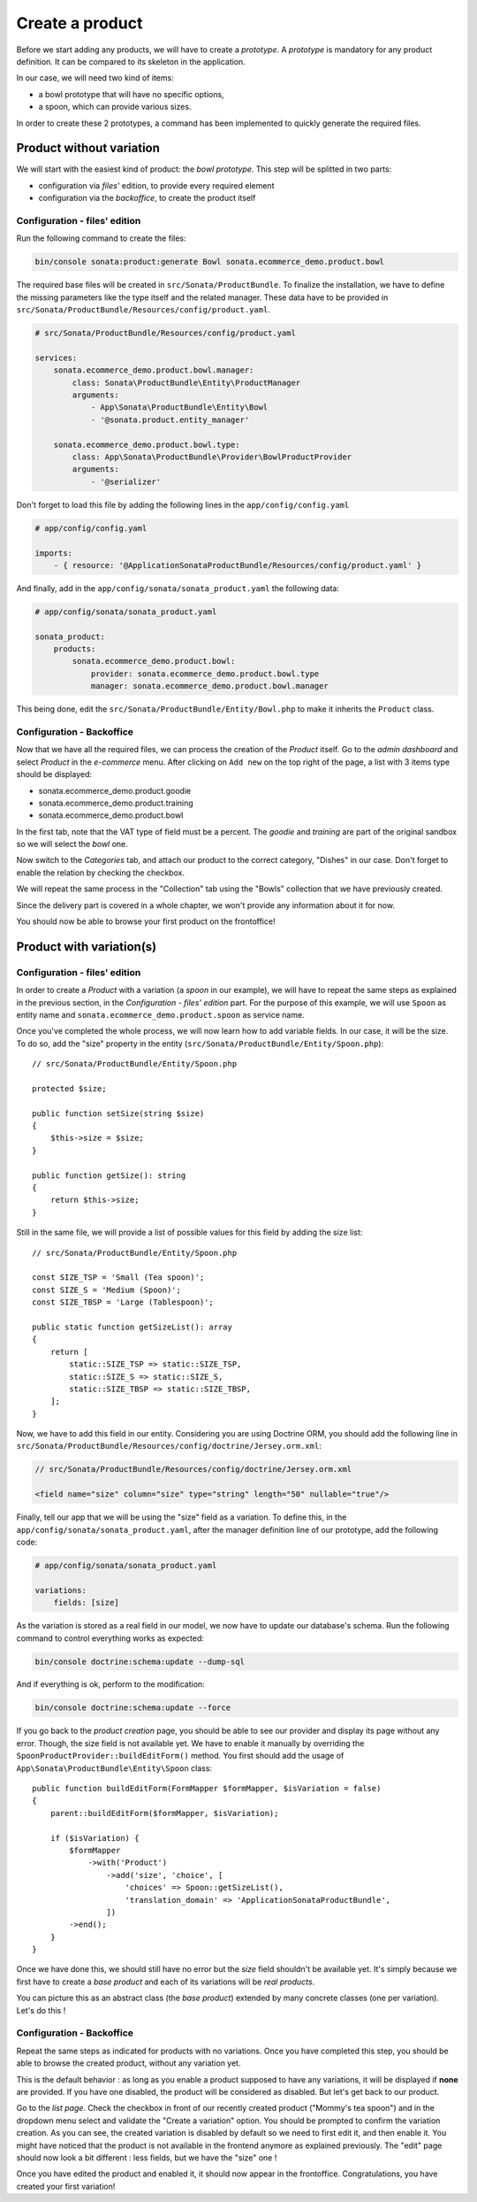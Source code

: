 .. index::
    single: Product
    pair: Product; Tutorial

================
Create a product
================

Before we start adding any products, we will have to create a *prototype*. A *prototype* is mandatory for any product definition. It can be compared to its skeleton in the application.

In our case, we will need two kind of items:

* a bowl prototype that will have no specific options,
* a spoon, which can provide various sizes.

In order to create these 2 prototypes, a command has been implemented to quickly generate the required files.

Product without variation
=========================

We will start with the easiest kind of product: the *bowl prototype*. This step will be splitted in two parts:

* configuration via *files'* edition, to provide every required element
* configuration via the *backoffice*, to create the product itself

Configuration - files' edition
------------------------------
Run the following command to create the files:

.. code-block:: bash

	bin/console sonata:product:generate Bowl sonata.ecommerce_demo.product.bowl

The required base files will be created in ``src/Sonata/ProductBundle``.
To finalize the installation, we have to define the missing parameters like the type
itself and the related manager. These data have to be provided in
``src/Sonata/ProductBundle/Resources/config/product.yaml``.

.. code-block:: yaml

    # src/Sonata/ProductBundle/Resources/config/product.yaml

    services:
        sonata.ecommerce_demo.product.bowl.manager:
            class: Sonata\ProductBundle\Entity\ProductManager
            arguments:
                - App\Sonata\ProductBundle\Entity\Bowl
                - '@sonata.product.entity_manager'

        sonata.ecommerce_demo.product.bowl.type:
            class: App\Sonata\ProductBundle\Provider\BowlProductProvider
            arguments:
                - '@serializer'

Don't forget to load this file by adding the following lines in the ``app/config/config.yaml``

.. code-block:: yaml

    # app/config/config.yaml

    imports:
        - { resource: '@ApplicationSonataProductBundle/Resources/config/product.yaml' }

And finally, add in the ``app/config/sonata/sonata_product.yaml`` the following data:

.. code-block:: yaml

    # app/config/sonata/sonata_product.yaml

    sonata_product:
        products:
            sonata.ecommerce_demo.product.bowl:
                provider: sonata.ecommerce_demo.product.bowl.type
                manager: sonata.ecommerce_demo.product.bowl.manager


This being done, edit the ``src/Sonata/ProductBundle/Entity/Bowl.php`` to make it inherits the ``Product`` class.

Configuration - Backoffice
--------------------------

Now that we have all the required files, we can process the creation of the `Product` itself.
Go to the *admin dashboard* and select *Product* in the *e-commerce* menu. After clicking on
``Add new`` on the top right of the page, a list with 3 items type should be displayed:

* sonata.ecommerce_demo.product.goodie
* sonata.ecommerce_demo.product.training
* sonata.ecommerce_demo.product.bowl

In the first tab, note that the VAT type of field must be a percent.
The *goodie* and *training* are part of the original sandbox so we will select the *bowl* one.

Now switch to the *Categories* tab, and attach our product to the correct category, "Dishes" in our case. Don't forget to enable the relation by checking the checkbox.

We will repeat the same process in the "Collection" tab using the "Bowls" collection that we have previously created.

Since the delivery part is covered in a whole chapter, we won't provide any information about it for now.

You should now be able to browse your first product on the frontoffice!

Product with variation(s)
=========================

Configuration - files' edition
------------------------------

In order to create a `Product` with a variation (a `spoon` in our example), we will have to repeat
the same steps as explained in the previous section, in the *Configuration - files' edition* part.
For the purpose of this example, we will use ``Spoon`` as entity name and
``sonata.ecommerce_demo.product.spoon`` as service name.

Once you've completed the whole process, we will now learn how to add variable fields. In our case,
it will be the size. To do so, add the "size" property in the entity
(``src/Sonata/ProductBundle/Entity/Spoon.php``)::

    // src/Sonata/ProductBundle/Entity/Spoon.php

    protected $size;

    public function setSize(string $size)
    {
        $this->size = $size;
    }

    public function getSize(): string
    {
        return $this->size;
    }

Still in the same file, we will provide a list of possible values for this field by adding the size list::

    // src/Sonata/ProductBundle/Entity/Spoon.php

    const SIZE_TSP = 'Small (Tea spoon)';
    const SIZE_S = 'Medium (Spoon)';
    const SIZE_TBSP = 'Large (Tablespoon)';

    public static function getSizeList(): array
    {
        return [
            static::SIZE_TSP => static::SIZE_TSP,
            static::SIZE_S => static::SIZE_S,
            static::SIZE_TBSP => static::SIZE_TBSP,
        ];
    }

Now, we have to add this field in our entity. Considering you are using Doctrine ORM, you should add the
following line in ``src/Sonata/ProductBundle/Resources/config/doctrine/Jersey.orm.xml``:

.. code-block:: xml

    // src/Sonata/ProductBundle/Resources/config/doctrine/Jersey.orm.xml

    <field name="size" column="size" type="string" length="50" nullable="true"/>

Finally, tell our app that we will be using the "size" field as a variation. To define this, in the
``app/config/sonata/sonata_product.yaml``, after the manager definition line of our prototype, add the
following code:

.. code-block:: yaml

    # app/config/sonata/sonata_product.yaml

    variations:
        fields: [size]

As the variation is stored as a real field in our model, we now have to update our database's schema.
Run the following command to control everything works as expected:

.. code-block:: bash

    bin/console doctrine:schema:update --dump-sql

And if everything is ok, perform to the modification:

.. code-block:: bash

    bin/console doctrine:schema:update --force

If you go back to the *product creation* page, you should be able to see our provider and display
its page without any error. Though, the size field is not available yet. We have to enable it
manually by overriding the ``SpoonProductProvider::buildEditForm()`` method.
You first should add the usage of ``App\Sonata\ProductBundle\Entity\Spoon`` class::

    public function buildEditForm(FormMapper $formMapper, $isVariation = false)
    {
        parent::buildEditForm($formMapper, $isVariation);

        if ($isVariation) {
            $formMapper
                ->with('Product')
                    ->add('size', 'choice', [
                        'choices' => Spoon::getSizeList(),
                        'translation_domain' => 'ApplicationSonataProductBundle',
                    ])
            ->end();
        }
    }

Once we have done this, we should still have no error but the *size* field shouldn't be available yet.
It's simply because we first have to create a *base product* and each of its variations will be
*real products*.

You can picture this as an abstract class (the *base product*) extended by many concrete classes
(one per variation). Let's do this !

Configuration - Backoffice
--------------------------
Repeat the same steps as indicated for products with no variations. Once you have completed this step,
you should be able to browse the created product, without any variation yet.

This is the default behavior : as long as you enable a product supposed to have any variations,
it will be displayed if **none** are provided. If you have one disabled, the product will be considered
as disabled. But let's get back to our product.

Go to the *list page*. Check the checkbox in front of our recently created product ("Mommy's tea spoon")
and in the dropdown menu select and validate the "Create a variation" option. You should be prompted to
confirm the variation creation. As you can see, the created variation is disabled by default so we need
to first edit it, and then enable it. You might have noticed that the product is not available in the
frontend anymore as explained previously. The "edit" page should now look a bit different : less fields,
but we have the "size" one !

Once you have edited the product and enabled it, it should now appear in the frontoffice.
Congratulations, you have created your first variation!
